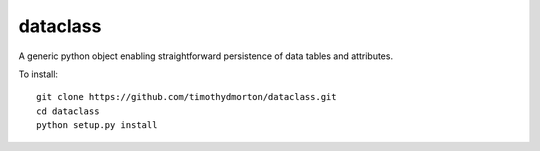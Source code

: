 dataclass
---------

A generic python object enabling straightforward persistence of data tables and attributes.

To install::

    git clone https://github.com/timothydmorton/dataclass.git
    cd dataclass
    python setup.py install
    
    
